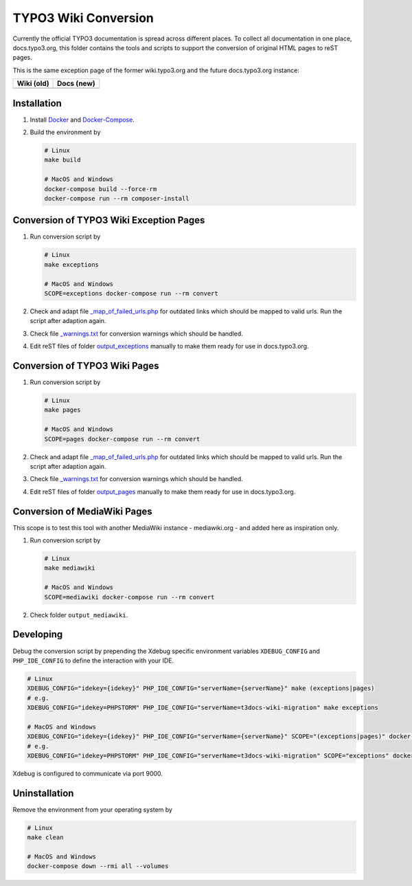 TYPO3 Wiki Conversion
=====================

Currently the official TYPO3 documentation is spread across different places. To collect all documentation in one place,
docs.typo3.org, this folder contains the tools and scripts to support the conversion of original HTML pages to
reST pages.

This is the same exception page of the former wiki.typo3.org and the future
docs.typo3.org instance:

.. table::
   :widths: auto

   =========================================   =========================================
   Wiki (old)                                  Docs (new)
   =========================================   =========================================
   .. image:: docs/exception_page_wiki.png     .. image:: docs/exception_page_docs.png
   =========================================   =========================================

Installation
------------

1. Install `Docker <https://docs.docker.com/get-docker/>`_ and `Docker-Compose <https://docs.docker.com/compose/install/>`_.
2. Build the environment by

   .. code-block:: bash

      # Linux
      make build

      # MacOS and Windows
      docker-compose build --force-rm
      docker-compose run --rm composer-install

Conversion of TYPO3 Wiki Exception Pages
----------------------------------------

1. Run conversion script by

   .. code-block:: bash

      # Linux
      make exceptions

      # MacOS and Windows
      SCOPE=exceptions docker-compose run --rm convert

2. Check and adapt file `_map_of_failed_urls.php <output_exceptions/_map_of_failed_urls.php>`_ for
   outdated links which should be mapped to valid urls. Run the script after adaption again.
3. Check file `_warnings.txt <output_exceptions/_warnings.txt>`_ for conversion warnings which should
   be handled.
4. Edit reST files of folder `output_exceptions <output_exceptions>`_ manually to make them ready for use in
   docs.typo3.org.

Conversion of TYPO3 Wiki Pages
------------------------------

1. Run conversion script by

   .. code-block:: bash

      # Linux
      make pages

      # MacOS and Windows
      SCOPE=pages docker-compose run --rm convert

2. Check and adapt file `_map_of_failed_urls.php <output_pages/_map_of_failed_urls.php>`_ for outdated links which
   should be mapped to valid urls. Run the script after adaption again.
3. Check file `_warnings.txt <output_pages/_warnings.txt>`_ for conversion warnings which should be handled.
4. Edit reST files of folder `output_pages <output_pages>`_ manually to make them ready for use in docs.typo3.org.

Conversion of MediaWiki Pages
-----------------------------

This scope is to test this tool with another MediaWiki instance - mediawiki.org -
and added here as inspiration only.

1. Run conversion script by

   .. code-block:: bash

      # Linux
      make mediawiki

      # MacOS and Windows
      SCOPE=mediawiki docker-compose run --rm convert

2. Check folder ``output_mediawiki``.

Developing
----------

Debug the conversion script by prepending the Xdebug specific environment variables ``XDEBUG_CONFIG`` and
``PHP_IDE_CONFIG`` to define the interaction with your IDE.

.. code-block:: bash

   # Linux
   XDEBUG_CONFIG="idekey={idekey}" PHP_IDE_CONFIG="serverName={serverName}" make (exceptions|pages)
   # e.g.
   XDEBUG_CONFIG="idekey=PHPSTORM" PHP_IDE_CONFIG="serverName=t3docs-wiki-migration" make exceptions

   # MacOS and Windows
   XDEBUG_CONFIG="idekey={idekey}" PHP_IDE_CONFIG="serverName={serverName}" SCOPE="(exceptions|pages)" docker-compose run --rm convert
   # e.g.
   XDEBUG_CONFIG="idekey=PHPSTORM" PHP_IDE_CONFIG="serverName=t3docs-wiki-migration" SCOPE="exceptions" docker-compose run --rm convert

Xdebug is configured to communicate via port 9000.

Uninstallation
--------------

Remove the environment from your operating system by

.. code-block:: bash

   # Linux
   make clean

   # MacOS and Windows
   docker-compose down --rmi all --volumes

